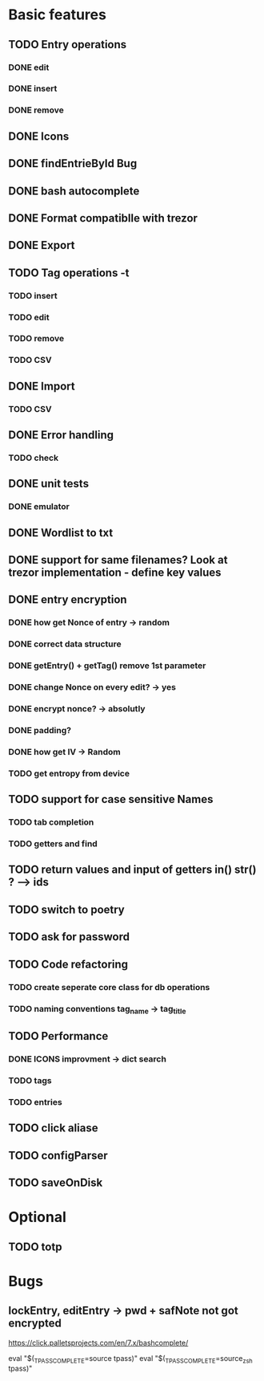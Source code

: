 * Basic features
** TODO Entry operations
*** DONE edit
*** DONE insert
*** DONE remove
** DONE Icons
** DONE findEntrieById Bug
** DONE bash autocomplete
** DONE Format compatiblle with trezor
** DONE Export
** TODO Tag operations -t
*** TODO insert
*** TODO edit
*** TODO remove
*** TODO CSV
** DONE Import
*** TODO CSV
** DONE Error handling
*** TODO check 
** DONE unit tests
*** DONE emulator
** DONE Wordlist to txt
** DONE support for same filenames? Look at trezor implementation - define key values
** DONE entry encryption
*** DONE how get Nonce of entry -> random
*** DONE correct data structure
*** DONE getEntry() + getTag() remove 1st parameter
*** DONE change Nonce on every edit? -> yes
*** DONE encrypt nonce? -> absolutly
*** DONE padding?
*** DONE how get IV -> Random
*** TODO get entropy from device
** TODO support for case sensitive Names
*** TODO tab completion
*** TODO getters and find
** TODO return values and input of getters in() str() ? --> ids
** TODO switch to poetry
** TODO ask for password
** TODO Code refactoring
*** TODO create seperate core class for db operations
*** TODO naming conventions tag_name -> tag_title
** TODO Performance
*** DONE ICONS improvment -> dict search
*** TODO tags
*** TODO entries
** TODO click aliase
** TODO configParser
** TODO saveOnDisk
 
* Optional
** TODO totp

* Bugs
** lockEntry, editEntry -> pwd + safNote not got encrypted
https://click.palletsprojects.com/en/7.x/bashcomplete/

eval "$(_TPASS_COMPLETE=source tpass)"
eval "$(_TPASS_COMPLETE=source_zsh tpass)"
